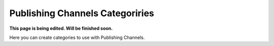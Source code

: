 Publishing Channels Categoriries
==============================================

**This page is being edited. Will be finished soon.**

Here you can create categories to use with Publishing Channels.